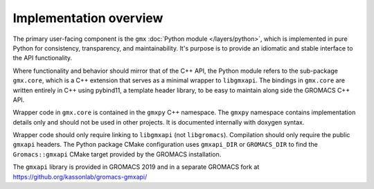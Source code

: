 =======================
Implementation overview
=======================

The primary user-facing component is the ``gmx`` :doc:`Python module </layers/python>`, which is implemented
in pure Python for consistency, transparency, and maintainability. It's purpose is to
provide an idiomatic and stable interface to the API functionality.

Where functionality and behavior should mirror that of the C++ API, the Python module refers to the
sub-package ``gmx.core``, which is a C++ extension that serves as a minimal wrapper to ``libgmxapi``.
The bindings in ``gmx.core`` are written entirely in C++ using pybind11, a template header library,
to be easy to maintain along side the GROMACS C++ API.

Wrapper code in ``gmx.core`` is contained in the ``gmxpy`` C++ namespace.
The ``gmxpy`` namespace contains implementation details only and should not be
used in other projects.
It is documented internally with doxygen syntax.

Wrapper code should only require linking to ``libgmxapi`` (not ``libgromacs``).
Compilation should only require the public ``gmxapi`` headers.
The Python package CMake configuration uses ``gmxapi_DIR`` or ``GROMACS_DIR`` to
find the ``Gromacs::gmxapi`` CMake target provided by the GROMACS installation.

The ``gmxapi`` library is provided in GROMACS 2019 and in a separate GROMACS fork at
https://github.org/kassonlab/gromacs-gmxapi/
